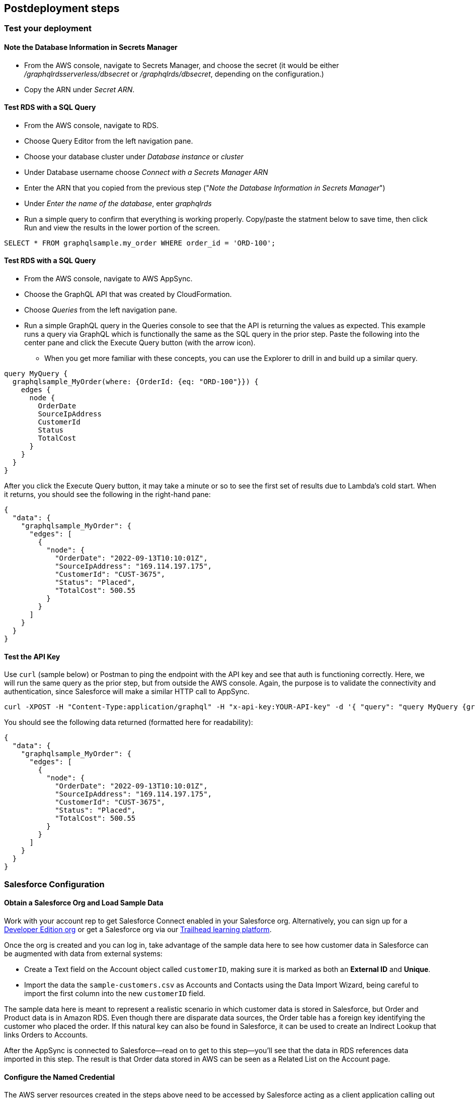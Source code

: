 // Include any postdeployment steps here, such as steps necessary to test that the deployment was successful. If there are no postdeployment steps, leave this file empty.

== Postdeployment steps

=== Test your deployment

==== Note the Database Information in Secrets Manager
* From the AWS console, navigate to Secrets Manager, and choose the secret (it would be either _/graphqlrdsserverless/dbsecret_ or _/graphqlrds/dbsecret_, depending on the configuration.)
* Copy the ARN under _Secret ARN_.

==== Test RDS with a SQL Query
* From the AWS console, navigate to RDS.
* Choose Query Editor from the left navigation pane.
* Choose your database cluster under _Database instance_ or _cluster_
* Under Database username choose _Connect with a Secrets Manager ARN_
* Enter the ARN that you copied from the previous step ("_Note the Database Information in Secrets Manager_")
* Under _Enter the name of the database_, enter _graphqlrds_
* Run a simple query to confirm that everything is working properly. Copy/paste the statment below to save time, then click Run and view the results in the lower portion of the screen.
[source,sql]
....
SELECT * FROM graphqlsample.my_order WHERE order_id = 'ORD-100';
....

==== Test RDS with a SQL Query
* From the AWS console, navigate to AWS AppSync.
* Choose the GraphQL API that was created by CloudFormation.
* Choose _Queries_ from the left navigation pane.
* Run a simple GraphQL query in the Queries console to see that the API is returning the values as expected. This example runs a query via GraphQL which is functionally the same as the SQL query in the prior step. Paste the following into the center pane and click the Execute Query button (with the arrow icon).
** When you get more familiar with these concepts, you can use the Explorer to drill in and build up a similar query.
[source,asciidoc]
....
query MyQuery {
  graphqlsample_MyOrder(where: {OrderId: {eq: "ORD-100"}}) {
    edges {
      node {
        OrderDate
        SourceIpAddress
        CustomerId
        Status
        TotalCost
      }
    }
  }
}
....

After you click the Execute Query button, it may take a minute or so to see the first set of results due to Lambda's cold start. When it returns, you should see the following in the right-hand pane:
[source,asciidoc]
....
{
  "data": {
    "graphqlsample_MyOrder": {
      "edges": [
        {
          "node": {
            "OrderDate": "2022-09-13T10:10:01Z",
            "SourceIpAddress": "169.114.197.175",
            "CustomerId": "CUST-3675",
            "Status": "Placed",
            "TotalCost": 500.55
          }
        }
      ]
    }
  }
}
....

==== Test the API Key
Use `curl` (sample below) or Postman to ping the endpoint with the API key and see that auth is functioning correctly. Here, we will run the same query as the prior step, but from outside the AWS console. Again, the purpose is to validate the connectivity and authentication, since Salesforce will make a similar HTTP call to AppSync.
[source,asciidoc]
....
curl -XPOST -H "Content-Type:application/graphql" -H "x-api-key:YOUR-API-key" -d '{ "query": "query MyQuery {graphqlsample_MyOrder(where: {OrderId: {eq: \"ORD-100\"}}) {edges {node {OrderDate SourceIpAddress CustomerId Status TotalCost}}}}" }' https://YOUR-APPSYNC-ENDPOINT/graphql
....

You should see the following data returned (formatted here for readability):
[source,asciidoc]
....
{
  "data": {
    "graphqlsample_MyOrder": {
      "edges": [
        {
          "node": {
            "OrderDate": "2022-09-13T10:10:01Z",
            "SourceIpAddress": "169.114.197.175",
            "CustomerId": "CUST-3675",
            "Status": "Placed",
            "TotalCost": 500.55
          }
        }
      ]
    }
  }
}
....


=== Salesforce Configuration

==== Obtain a Salesforce Org and Load Sample Data
Work with your account rep to get Salesforce Connect enabled in your Salesforce org. Alternatively, you can sign up for a https://developer.salesforce.com/signup[Developer Edition org] or get a Salesforce org via our https://trailhead.salesforce.com[Trailhead learning platform].

Once the org is created and you can log in, take advantage of the sample data here to see how customer data in Salesforce can be augmented with data from external systems:

* Create a Text field on the Account object called `customerID`, making sure it is marked as both an *External ID* and *Unique*.
* Import the data the `sample-customers.csv` as Accounts and Contacts using the Data Import Wizard, being careful to import the first column into the new `customerID` field.

The sample data here is meant to represent a realistic scenario in which customer data is stored in Salesforce, but Order and Product data is in Amazon RDS. Even though there are disparate data sources, the Order table has a foreign key identifying the customer who placed the order. If this natural key can also be found in Salesforce, it can be used to create an Indirect Lookup that links Orders to Accounts.

After the AppSync is connected to Salesforce—read on to get to this step—you’ll see that the data in RDS references data imported in this step. The result is that Order data stored in AWS can be seen as a Related List on the Account page.

==== Configure the Named Credential

The AWS server resources created in the steps above need to be accessed by Salesforce acting as a client application calling out via HTTPS. This is managed by Salesforce’s Named Credentials capability, which combines the definition of a remote endpoint along with the authentication needed to call that API successfully.

To be more specific, the *External Credential* captures the authentication details, and the *Named Credential* specifies the target endpoint itself. The Named Credential holds a reference to the External Credential so that the callout subsystem knows what authentication to use for the endpoint in question.

===== Access Control via Permission Set
Since Salesforce is secure by default, any User that will use this credential to make a callout needs permission to do so. This is managed via *Permission Sets*, and for convenience, we’ll handle this first:

* Navigate to Setup -> *Permission Sets*.
* Identify a Permission Set all the calling Users already have, or click *New* to create a new one specifically for this purpose.
** This example will use a new Permission Set called *Access External Systems*. Use that as the Label, and press `Tab` to generate an API Name.
* Click *Save*.
* Click *Manage Assignments*, then *Add Assignment* to assign this Permission Set to your User.
* Follow the rest of the wizard to complete the assignment.

===== Authentication: External Credential
You may recall that the AppSync endpoint is protected by an API key. External Credentials capture the authentication configuration, so follow these steps to set up the API key:

* Navigate to Setup -> Named Credentials and click the *External Credentials* subtab.
* Click *New* and select *Custom* for the Authentication Protocol.
* Provide a *Label* (API Key Auth for AppSync) and developer *Name* (APIKeyAuthForAppSync), making note of the developer Name you assign for a later step.
* Click *Save*.

At this point, the External Credential is created, though we need to store the API key—securely!—and link its use to the Permission Set we defined above. Here’s how that’s accomplished:

* Under *Permission Set Mappings*, click *New*.
* Select the Permission Set we created in the prior step (Access External Systems).
* Under *Authentication Parameters*, click *New*.
* Use `APIKey` as the *Name*, and paste in the API key from AppSync into the *Value* field.
* Click *Save*.

This stores the API key in an encrypted manner, and links its access to the appropriate permissions. The last step for the External Credential is to configure the HTTP header AppSync expects to contain the API key. Here’s the steps:

* Under *Custom Headers*, click *New*.
* Enter the *Name* of the header required by AppSync: `x-api-key`.
** This becomes the name of the header in the actual HTTP callout.
* Enter the following formula as the *Value*: `\{!$Credential.APIKeyAuthForAppSync.APIKey\}`
** This merge field syntax allows you to reference the API key without reducing security by hard-coding the secret value in clear text.
* Click *Save*.

===== Endpoint: Named Credential
With the permissions and authentication defined, capturing the endpoint as a Named Credential is comparatively simple:

* Navigate to Setup -> Named Credentials and click the *Named Credentials* subtab.
* Click *New*
* Enter a descriptive *Label* (AppSync API) and developer *Name* (`AppSyncAPI`), then paste in the *URL* of the API endpoint from AppSync.
* Select the External Credential we created in the prior step (API Key Auth for AppSync)
* Check the checkbox to *Allow Formulas in HTTP Header*.
** This ensures the formula referencing the API key will be resolved correctly, and not interpreted as literal text.
* Click *Save*.

===== Credential Parameter Storage: User External Credentials

For technical reasons, credential parameters are stored in a standard object called User External Credentials. Users that make callouts with Named Credentials need Read, Create, Edit, and Delete access to this object. Make sure to grant that access via Profiles (shown below) or Permission Sets, even if the User is a System Administrator.

==== Configure the External Data Source

The AppSync API acts as an *External Data Source* in Salesforce, which yields one or more *External Objects*. Those need to be configured, though the metadata exposed via AppSync allows you to skip many tedious steps.

First, create the External Data Source:

* Navigate to Setup -> External Data Sources and click *New External Data Source*.
* Enter a descriptive Label for the *External Data Source* (Order Mgmt API) and press `Tab` to generate a developer *Name*.
* Choose GraphQL as the *Type*.
* Select the *Named Credential* we created in the prior step (AppSync API).
* Check the checkbox to allow *Writable External Objects* so that this data can be edited from Salesforce.
* Click *Save*.

Next, we’ll use the exposed metadata to help create the External Objects:

* Click *Validate and Sync*.
* Note the table onscreen with the list of potential objects to add to Salesforce.
** Tweak the Name and Label fields to match the screenshot below for increased readability.
* Checkmark all three rows with the leftmost column, then click *Sync*.
* Wait for the operation to complete, then note the new External Objects in the list toward the bottom of the screen.

==== Surface the Data in the Salesforce UI

Salesforce has access to the external data at this point, though you’ll want to take a few more steps to surface it to your end users. For the purposes of this test, edit the *Customer ID* field on the new Order object and click Change Field Type to make it an Indirect Lookup to the Account field linked via the *Customer ID* field you added to that standard object.

Once you add the Related List for Orders to the Page Layout for Account, you’ll be able to see the order data from AWS in the context of the customer. This provides a convenient view of a customer's recent orders for support agents and sellers working in Salesforce.

==== Attach Your Own Database Table

Once you’ve gotten the out-of-box demo working, you can think about how to surface your own RDS tables to AppSync and Salesforce.

If the tables are in the same RDS instance, you only need to do the following:

* Update the Schema in AppSync by adding the `type` and `input` declarations for the additional table
** Follow the pattern you see in the `Graphqlsample_MyOrder` type to get the syntax correct.
* Make sure to click *Save Schema* to capture your updates.
* Attach the included resolver to the query and mutations for the new table.
** In the *Resolvers* section of the Schema tab in AWS AppSync console, select the query or mutation, and click *Attach*. In *Create new resolver*, select the Lambda function from the dropdown list.
** Repeat the process to attach the resolver for all the queries and mutations defined in the GraphQL schema. For example, if Salesforce Connect can perform create, read, update and delete operations on records, you must attach the resolver four times.
* Add additional entries in the Parameter Store in Systems Manager to specify the metadata.
** Follow the example in `/appsync/typemetadata/Graphqlsample_MyOrder` and create an additional parameter for each table, including the `fieldTypes`, `keyColumns`, etc.

If you are using a different RDS instance, you’ll also need to add the RDS credentials to the Secrets Manager and set up the port forwarding so that the resolver can have a persistent connection to RDS. If you are unsure about this element of the infrastructure, contact AWS support.

After the new GraphQL type is successfully added to the API endpoint (which you should validate with `curl` as in step 6), you’ll need to go back to your External Data Source definition in Salesforce and Sync the metadata so that Salesforce Connect can pull in the new object(s) and fields. From there, you can decide where exactly to surface this data in the Salesforce UI.
